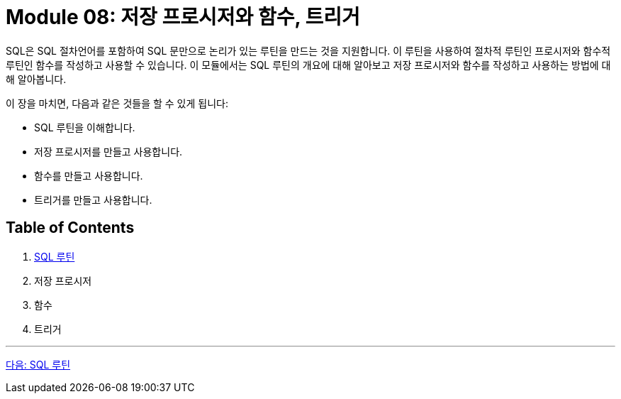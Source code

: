 = Module 08: 저장 프로시저와 함수, 트리거

SQL은 SQL 절차언어를 포함하여 SQL 문만으로 논리가 있는 루틴을 만드는 것을 지원합니다. 이 루틴을 사용하여 절차적 루틴인 프로시저와 함수적 루틴인 함수를 작성하고 사용할 수 있습니다. 이 모듈에서는 SQL 루틴의 개요에 대해 알아보고 저장 프로시저와 함수를 작성하고 사용하는 방법에 대해 알아봅니다.

이 장을 마치면, 다음과 같은 것들을 할 수 있게 됩니다:

• SQL 루틴을 이해합니다.
• 저장 프로시저를 만들고 사용합니다.
• 함수를 만들고 사용합니다.
• 트리거를 만들고 사용합니다.

== Table of Contents

1. link:./02_chapter1_sql_routine.adoc[SQL 루틴]
2. 저장 프로시저
3. 함수
4. 트리거

---

link:./02_chapter1_sql_routine.adoc[다음: SQL 루틴]
